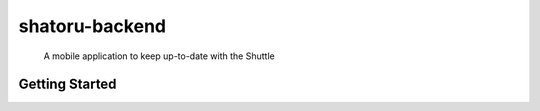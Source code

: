 ===============
shatoru-backend
===============


    A mobile application to keep up-to-date with the Shuttle


Getting Started
---------------

.. code-block: bash
    make init
